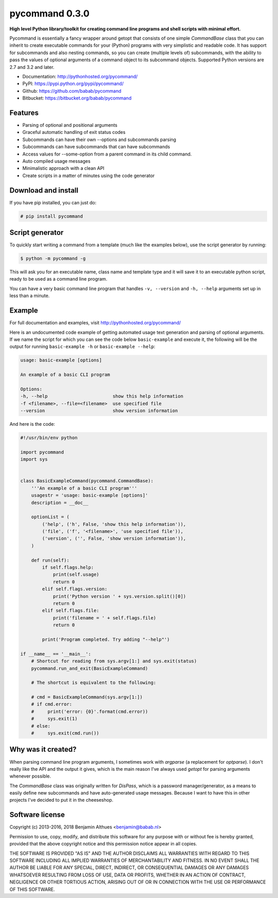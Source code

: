 pycommand 0.3.0
******************************************************************************

.. image:: https://travis-ci.org/babab/pycommand.svg?branch=master
    :target: https://travis-ci.org/babab/pycommand
    :alt: Build Status

.. image:: https://gemnasium.com/babab/pycommand.svg
   :target: https://gemnasium.com/babab/pycommand

.. image:: https://badge.waffle.io/babab/pycommand.png?label=ready&title=Ready
   :target: https://waffle.io/babab/pycommand
   :alt: Stories in Ready

**High level Python library/toolkit for creating command line programs
and shell scripts with minimal effort.**

Pycommand is essentially a fancy wrapper around getopt that consists of
one simple `CommandBase` class that you can inherit to create executable
commands for your (Python) programs with very simplistic and readable
code. It has support for subcommands and also nesting commands, so you
can create (multiple levels of) subcommands, with the ability to pass
the values of optional arguments of a command object to its subcommand
objects. Supported Python versions are 2.7 and 3.2 and later.

- Documentation: http://pythonhosted.org/pycommand/
- PyPI: https://pypi.python.org/pypi/pycommand/
- Github: https://github.com/babab/pycommand
- Bitbucket: https://bitbucket.org/babab/pycommand


Features
========

- Parsing of optional and positional arguments
- Graceful automatic handling of exit status codes
- Subcommands can have their own --options and subcommands parsing
- Subcommands can have subcommands that can have subcommands
- Access values for --some-option from a parent command in its child command.
- Auto compiled usage messages
- Minimalistic approach with a clean API
- Create scripts in a matter of minutes using the code generator


Download and install
====================

If you have pip installed, you can just do:

.. code-block:: console

   # pip install pycommand


Script generator
================

To quickly start writing a command from a template (much like the
examples below), use the script generator by running:

.. code-block:: console

   $ python -m pycommand -g

This will ask you for an executable name, class name and template type
and it will save it to an executable python script, ready to be used as
a command line program.

You can have a very basic command line program that handles ``-v,
--version`` and ``-h, --help`` arguments set up in less than a minute.


Example
=======

For full documentation and examples, visit http://pythonhosted.org/pycommand/

Here is an undocumented code example of getting automated usage text
generation and parsing of optional arguments. If we name the script
for which you can see the code below ``basic-example`` and execute it,
the following will be the output for running ``basic-example -h`` or
``basic-example --help``:

.. code-block:: console

   usage: basic-example [options]

   An example of a basic CLI program

   Options:
   -h, --help                        show this help information
   -f <filename>, --file=<filename>  use specified file
   --version                         show version information

And here is the code:

.. code-block:: python

   #!/usr/bin/env python

   import pycommand
   import sys


   class BasicExampleCommand(pycommand.CommandBase):
       '''An example of a basic CLI program'''
       usagestr = 'usage: basic-example [options]'
       description = __doc__

       optionList = (
           ('help', ('h', False, 'show this help information')),
           ('file', ('f', '<filename>', 'use specified file')),
           ('version', ('', False, 'show version information')),
       )

       def run(self):
           if self.flags.help:
               print(self.usage)
               return 0
           elif self.flags.version:
               print('Python version ' + sys.version.split()[0])
               return 0
           elif self.flags.file:
               print('filename = ' + self.flags.file)
               return 0

           print('Program completed. Try adding "--help"')

   if __name__ == '__main__':
       # Shortcut for reading from sys.argv[1:] and sys.exit(status)
       pycommand.run_and_exit(BasicExampleCommand)

       # The shortcut is equivalent to the following:

       # cmd = BasicExampleCommand(sys.argv[1:])
       # if cmd.error:
       #     print('error: {0}'.format(cmd.error))
       #     sys.exit(1)
       # else:
       #     sys.exit(cmd.run())


Why was it created?
===================

When parsing command line program arguments, I sometimes work with
`argparse` (a replacement for `optparse`). I don't really like the API
and the output it gives, which is the main reason I've always used
`getopt` for parsing arguments whenever possible.

The `CommandBase` class was originally written for *DisPass*,
which is a password manager/generator, as a means to easily define new
subcommands and have auto-generated usage messages. Because I want to
have this in other projects I've decided to put it in the cheeseshop.


Software license
================

Copyright (c) 2013-2016, 2018 Benjamin Althues <benjamin@babab.nl>

Permission to use, copy, modify, and distribute this software for any
purpose with or without fee is hereby granted, provided that the above
copyright notice and this permission notice appear in all copies.

THE SOFTWARE IS PROVIDED "AS IS" AND THE AUTHOR DISCLAIMS ALL WARRANTIES
WITH REGARD TO THIS SOFTWARE INCLUDING ALL IMPLIED WARRANTIES OF
MERCHANTABILITY AND FITNESS. IN NO EVENT SHALL THE AUTHOR BE LIABLE FOR
ANY SPECIAL, DIRECT, INDIRECT, OR CONSEQUENTIAL DAMAGES OR ANY DAMAGES
WHATSOEVER RESULTING FROM LOSS OF USE, DATA OR PROFITS, WHETHER IN AN
ACTION OF CONTRACT, NEGLIGENCE OR OTHER TORTIOUS ACTION, ARISING OUT OF
OR IN CONNECTION WITH THE USE OR PERFORMANCE OF THIS SOFTWARE.
